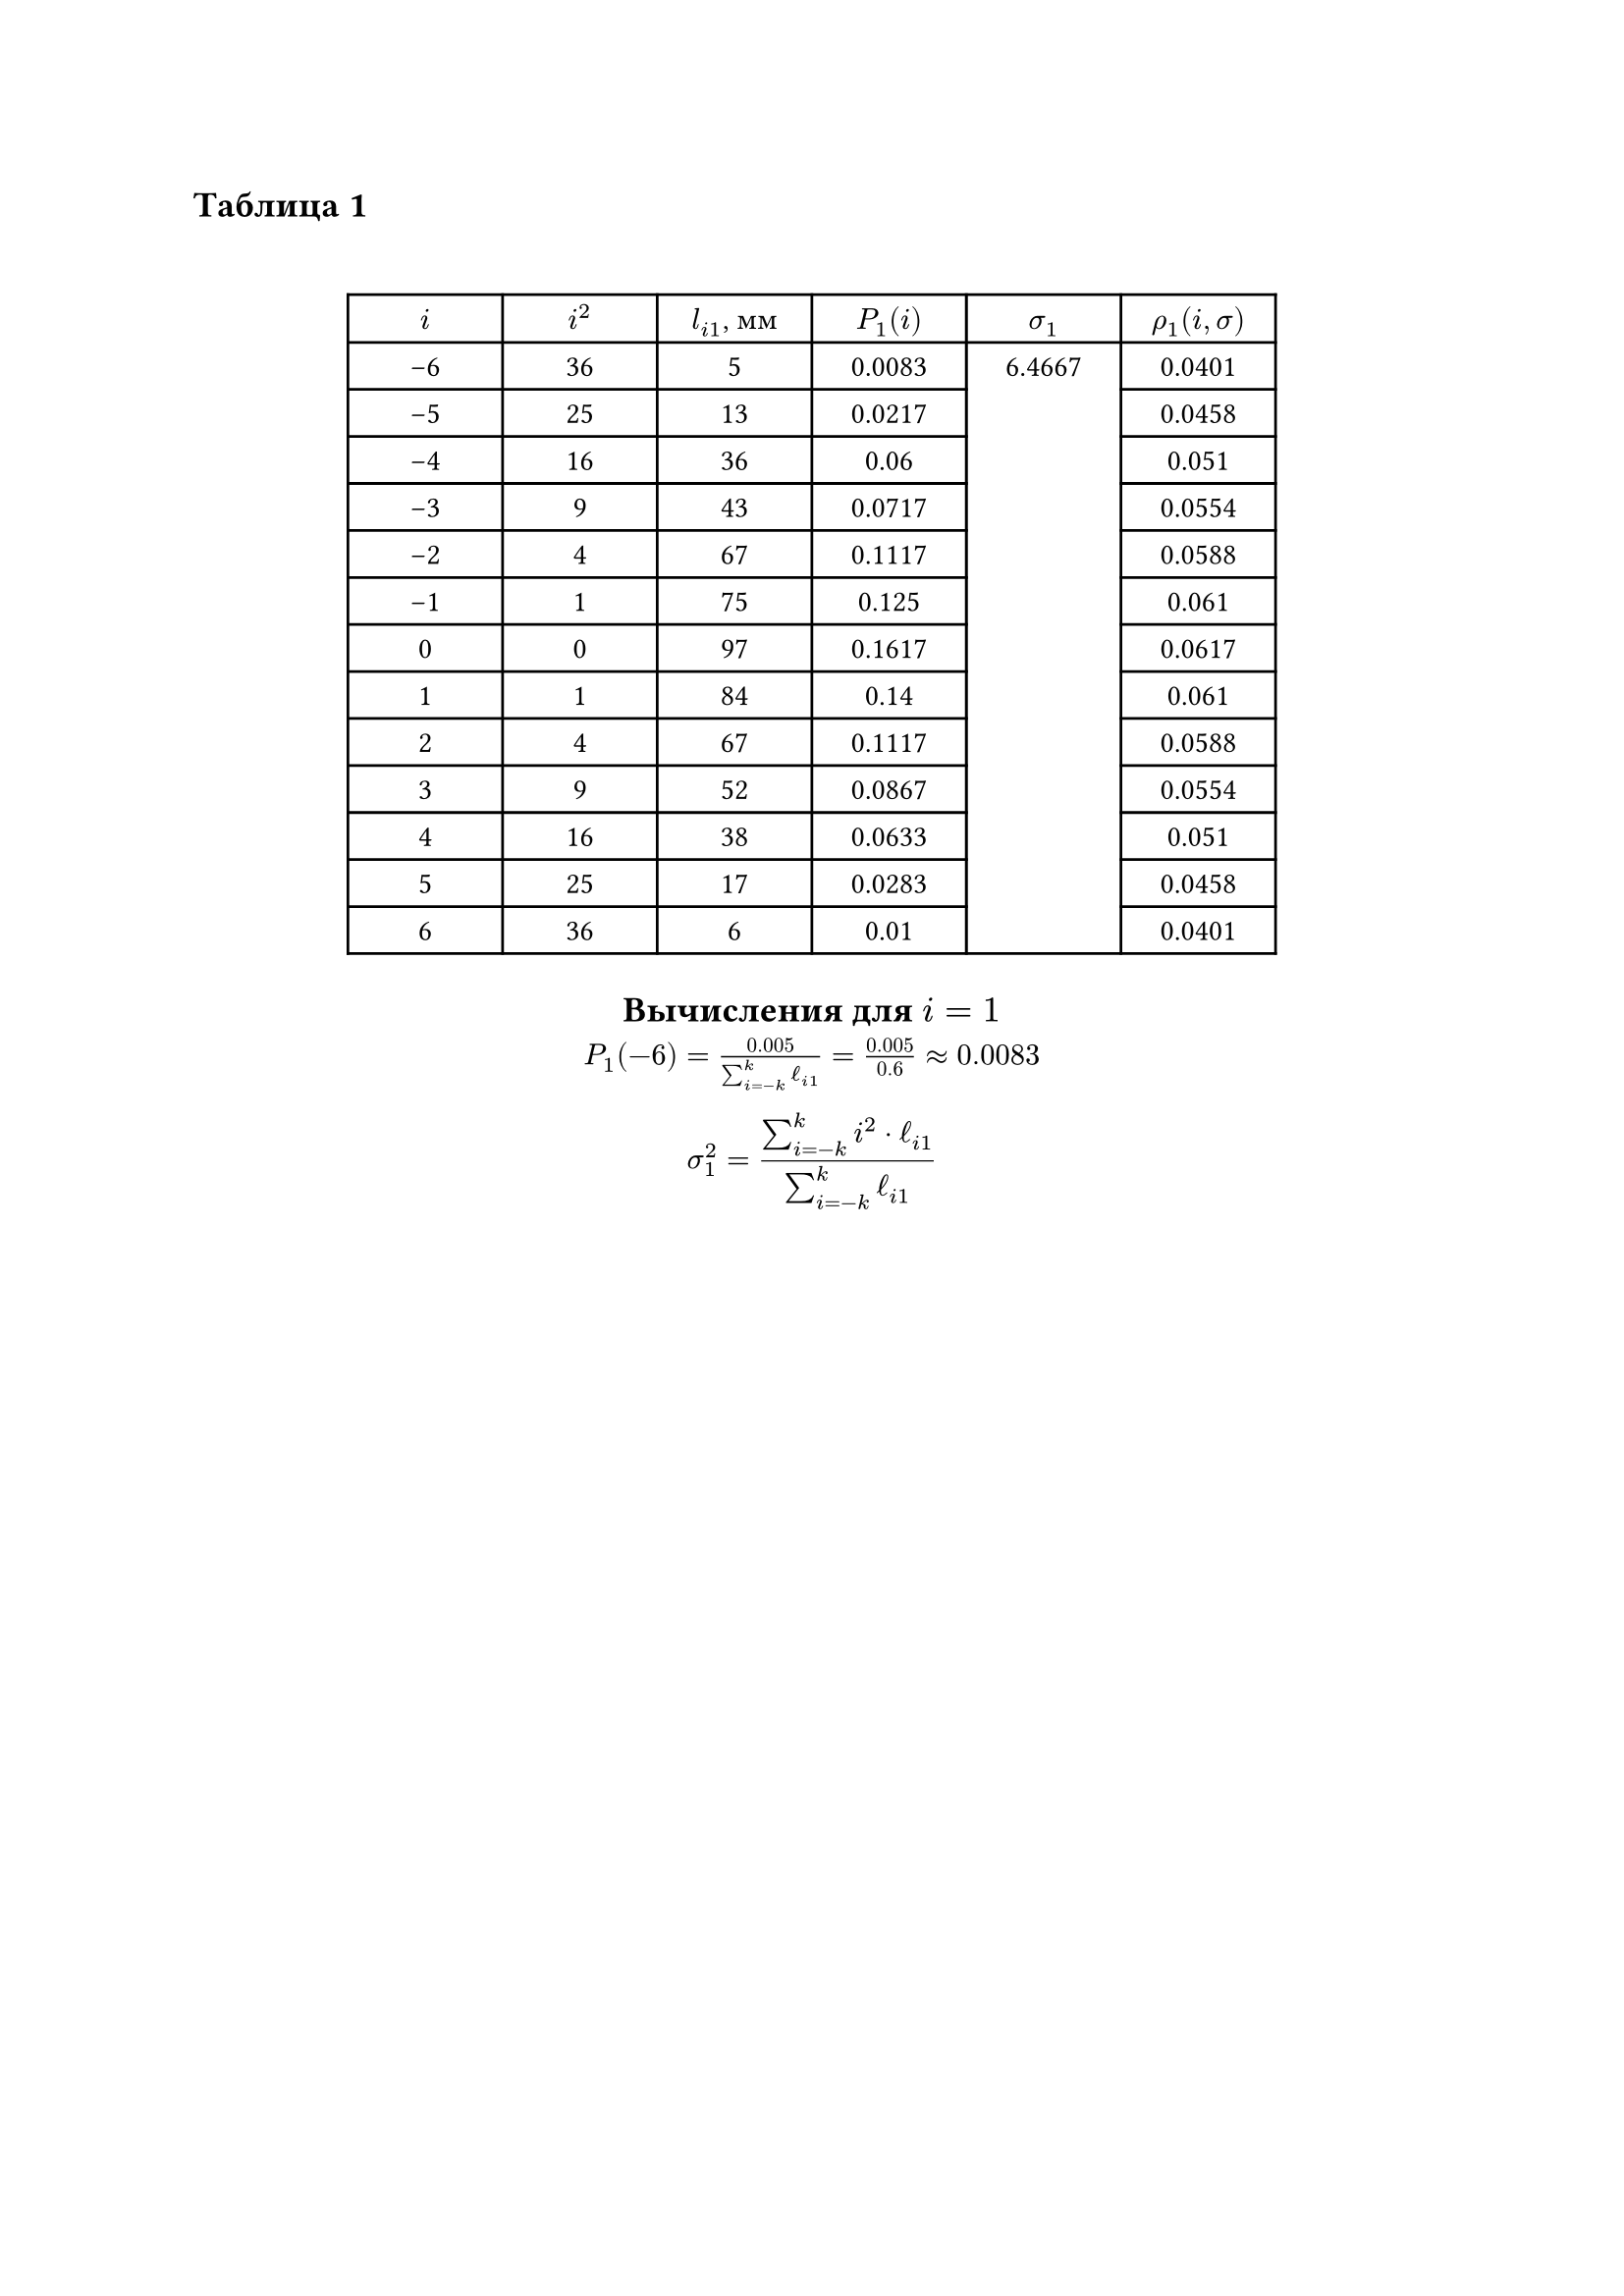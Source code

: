 == Таблица 1
#linebreak()
#set table.hline(stroke: .6pt)
#set align(center)
#table(
  columns: (2cm, 2cm, 2cm, 2cm, 2cm, 2cm),
  align: center,
  [$i$], [$i^2$], [$l_(i 1)$, мм], [$P_1(i)$], [$sigma_1$], [$rho_1(i, sigma)$], 
  [-6], [36], [5], [0.0083], table.cell(rowspan: 13, align(horizon)[6.4667]), [0.0401],
  [-5], [25], [13], [0.0217], [0.0458], 
  [-4], [16], [36], [0.06], [0.051], 
  [-3], [9], [43], [0.0717], [0.0554], 
  [-2], [4], [67], [0.1117], [0.0588], 
  [-1], [1], [75], [0.125], [0.061], 
  [0], [0], [97], [0.1617], [0.0617], 
  [1], [1], [84], [0.14], [0.061], 
  [2], [4], [67], [0.1117], [0.0588], 
  [3], [9], [52], [0.0867], [0.0554], 
  [4], [16], [38], [0.0633], [0.051], 
  [5], [25], [17], [0.0283], [0.0458], 
  [6], [36], [6], [0.01], [0.0401], 
)

== Вычисления для $i = 1$ 
$ P_(1)(-6) = frac(0.005, sum_(i=-k)^(k) ell_(i 1)) = frac(0.005, 0.6) \u{2248} 0.0083$
$ sigma_(1)^(2) = frac(sum_(i=-k)^(k) i^(2) dot ell_(i 1), sum_(i=-k)^(k) ell_(i 1)) $